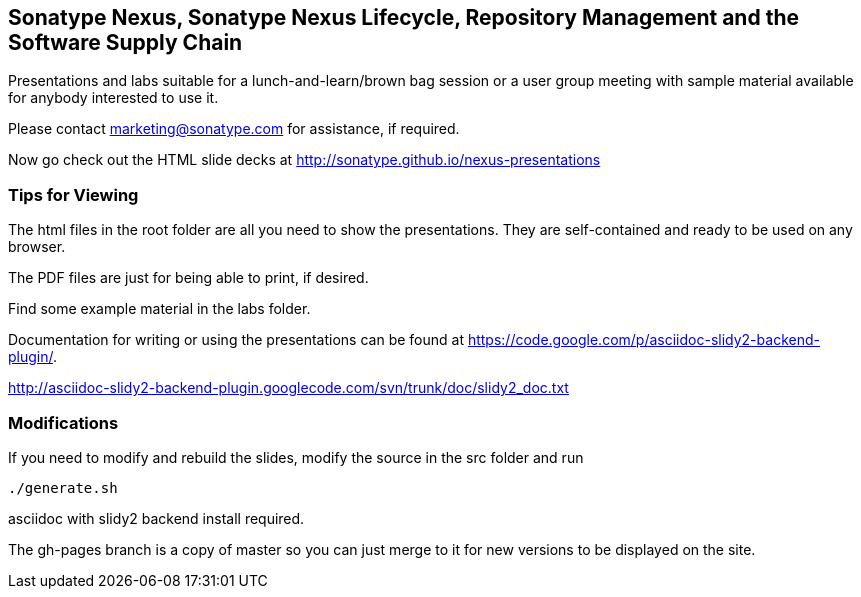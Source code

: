 == Sonatype Nexus, Sonatype Nexus Lifecycle, Repository Management and the Software Supply Chain

Presentations and labs  suitable for a lunch-and-learn/brown bag
session or a user group meeting with sample material available for
anybody interested to use it. 

Please contact marketing@sonatype.com for assistance, if required.

Now go check out the HTML slide decks at http://sonatype.github.io/nexus-presentations

=== Tips for Viewing

The html files in the root folder are all you need to show the
presentations. They are self-contained and ready to be used on any
browser.

The PDF files are just for being able to print, if desired. 

Find some example material in the +labs+ folder.

Documentation for writing or using the presentations can be found at 
https://code.google.com/p/asciidoc-slidy2-backend-plugin/.

http://asciidoc-slidy2-backend-plugin.googlecode.com/svn/trunk/doc/slidy2_doc.txt

=== Modifications

If you need to modify and rebuild the slides, modify the source in the
+src+ folder and run

----
./generate.sh 
----

asciidoc with slidy2 backend install required.

The gh-pages branch is a copy of master so you can just merge to it for 
new versions to be displayed on the site.
